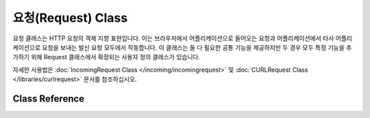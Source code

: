 요청(Request) Class
****************************************************

요청 클래스는 HTTP 요청의 객체 지향 표현입니다.
이는 브라우저에서 어플리케이션으로 들어오는 요청과 어플리케이션에서 타사 어플리케이션으로 요청을 보내는 발신 요청 모두에서 작동합니다.
이 클래스는 둘 다 필요한 공통 기능을 제공하지만 두 경우 모두 특정 기능을 추가하기 위해 Request 클래스에서 확장되는 사용자 정의 클래스가 있습니다.

자세한 사용법은 :doc:`IncomingRequest Class </incoming/incomingrequest>` 및 :doc:`CURLRequest Class </libraries/curlrequest>` 문서를 참조하십시오.

Class Reference
============================================================

.. php:class:: CodeIgniter\\HTTP\\Request

	.. php:method:: getIPAddress()

		:returns: 사용자의 IP 주소 또는 null, IP 주소가 유효하지 않은 경우 0.0.0.0을 반환
		:rtype: string

		현재 사용자의 IP 주소를 반환합니다. IP 주소가 유효하지 않은 경우 메소드는 '0.0.0.0'을 리턴합니다.
		
		::

			echo $request->getIPAddress();

		.. important:: 이 메소드는 ``App->proxyIPs``\ 에 허용하도록 설정된 IP 주소에 대해 ``HTTP_X_FORWARDED_FOR``, ``HTTP_CLIENT_IP``, ``HTTP_X_CLIENT_IP`` 또는 ``HTTP_X_CLUSTER_CLIENT_IP`` 주소를 반환합니다.

	.. php:method:: isValidIP($ip[, $which = ''])

		:param	string	$ip: IP address
		:param	string	$which: IP protocol ('ipv4' or 'ipv6')
		:returns:	주소가 유효하면 true, 그렇지 않으면 false
		:rtype:	bool

		IP 주소를 입력으로 사용하고 유효한지 여부에 따라 true 또는 false(부울)를 리턴합니다.

		.. note:: 위의 $request->getIPAddress() 메소드는 IP 주소를 자동으로 검증합니다.

		::

			if ( ! $request->isValidIP($ip))
			{
                            echo 'Not Valid';
			}
			else
			{
                            echo 'Valid';
			}

		IP 형식을 지정하기 위해 'ipv4' 또는 'ipv6'의 선택적 두 번째 매개 변수를 사용합니다. 지정하지 않으면 두 형식을 모두 확인합니다.

	.. php:method:: getMethod([$upper = FALSE])

		:param	bool	$upper: 요청 메소드 이름을 대문자 또는 소문자로 반환할지 여부
		:returns:	HTTP 요청 방법
		:rtype:	string

		설정 옵션에 따라 대문자 또는 소문자로 ``$_SERVER['REQUEST_METHOD']``\ 를 반환합니다.

		::

			echo $request->getMethod(TRUE); // Outputs: POST
			echo $request->getMethod(FALSE); // Outputs: post
			echo $request->getMethod(); // Outputs: post

	.. php:method:: getServer([$index = null[, $filter = null[, $flags = null]]]) 
		:noindex:

		:param	mixed	$index: 값 이름
		:param  int     $filter: 적용할 필터 유형, 필터 목록은 `여기 <http://php.net/manual/en/filter.filters.php>`__\ 에서 찾을 수 있습니다.
		:param  int     $flags: 적용 할 플래그, 플래그 목록은 `여기 <http://php.net/manual/en/filter.filters.flags.php>`__\ 에서 찾을 수 있습니다.
		:returns:	발견되면 $_SERVER 항목 값, 그렇지 않으면 NULL
		:rtype:	mixed

		이 메소드는 :doc:`IncomingRequest Class </incoming/incomingrequest>`\ 의 ``post()``, ``get()`` 및 ``cookie()`` 메소드와 동일하며 getServer 데이터(``$_SERVER``)만 가져옵니다.
		
		::

			$request->getServer('some_data');

		``$_SERVER``\ 의 여러개의 값을 배열을 받고싶다면, 필요한 모든 키를 배열로 전달하십시오.
		
		::

			$require->getServer(['SERVER_PROTOCOL', 'REQUEST_URI']);
